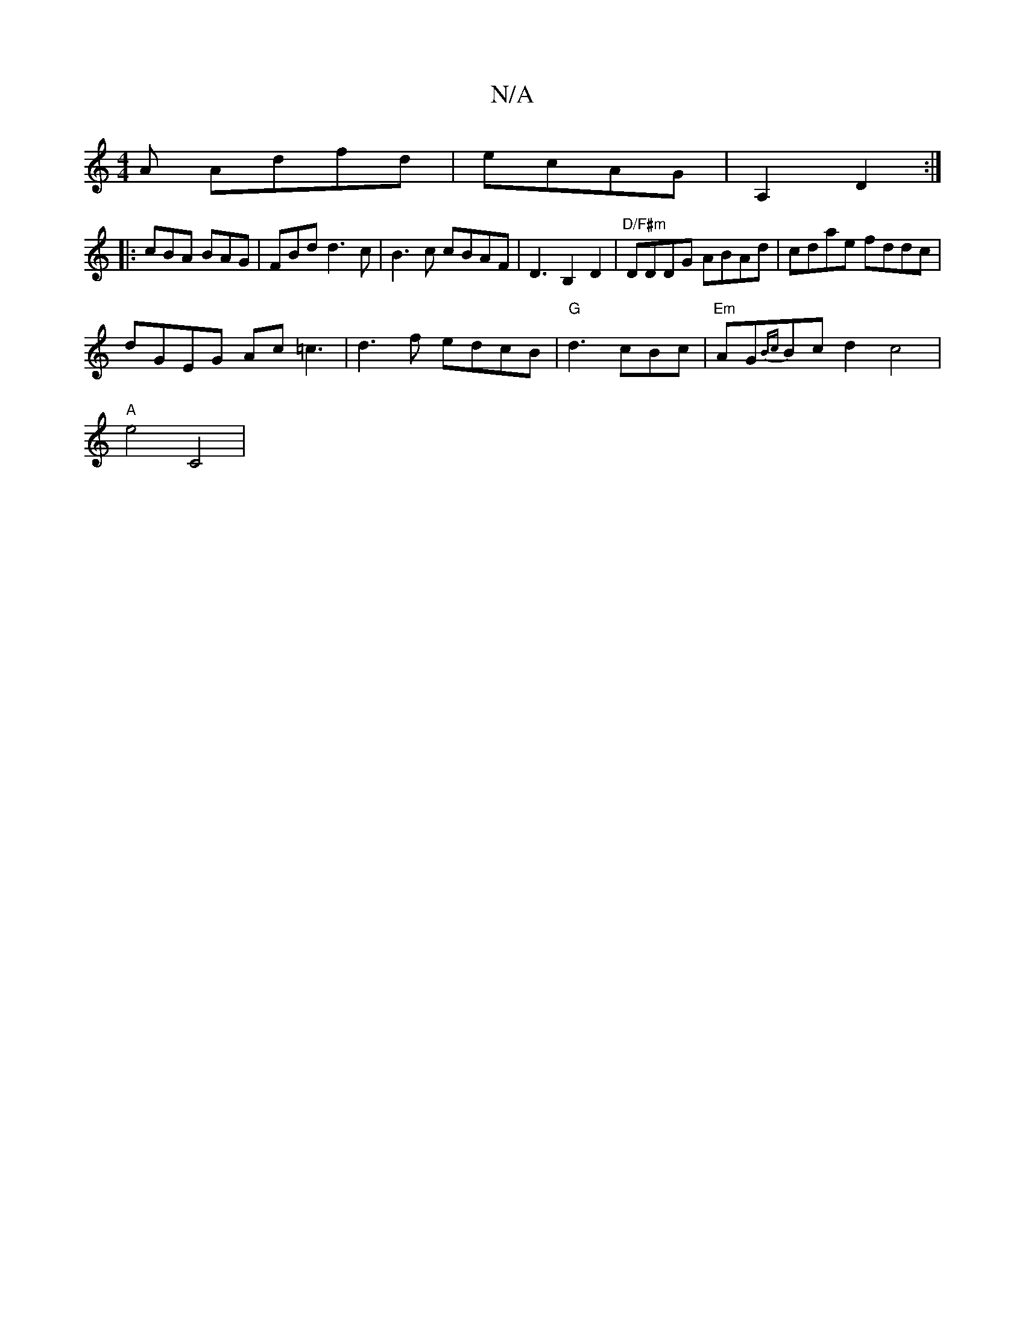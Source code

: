 X:1
T:N/A
M:4/4
R:N/A
K:Cmajor
A Adfd | ecAG | A,2 D2:|
|: cBA BAG | FBd d3c | B3c cBAF | D3B,2 D2 | "D/F#m"DDDG ABAd|cdae fddc|
dGEG Ac =c3|d3f edcB | "G"d3cBc |"Em"AG{Bc}Bc d2c4|
"A"e4C4|

A,2 A,3A,>A, | M:4
FDcB cAGE | F2 AF DG|